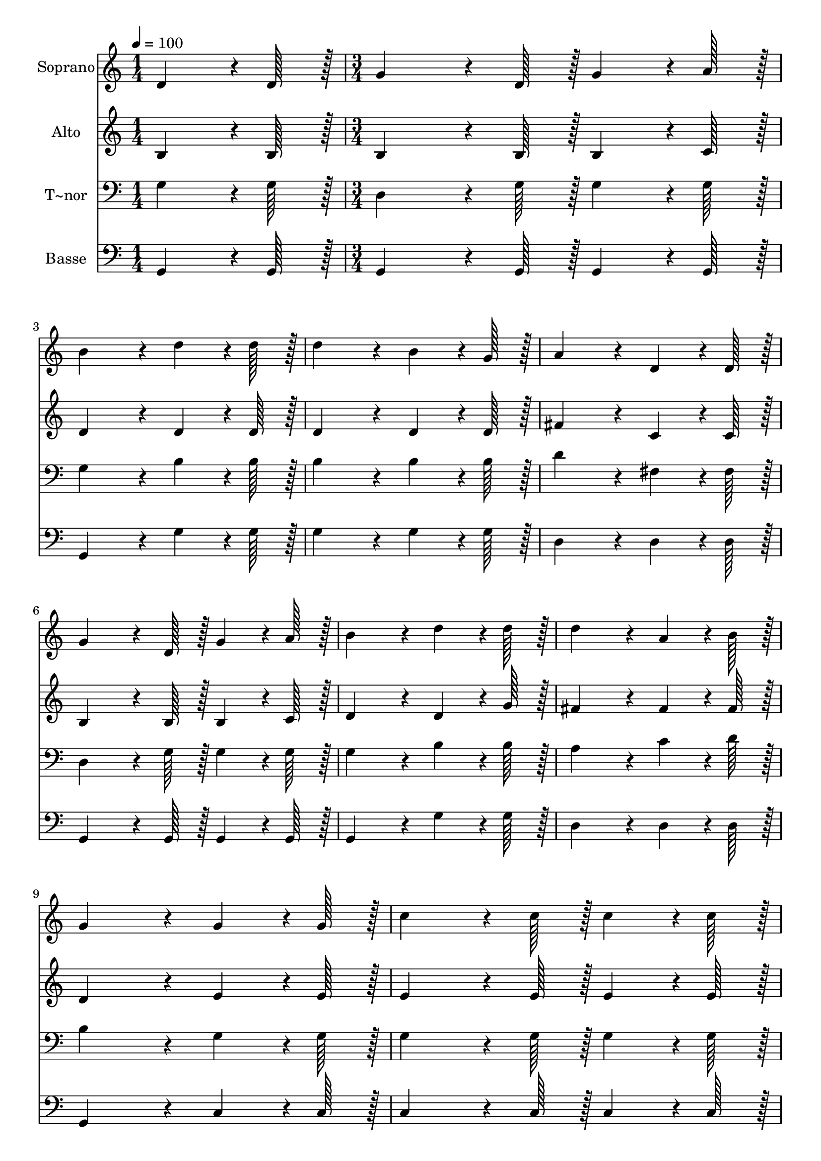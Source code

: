 % Lily was here -- automatically converted by c:/Program Files (x86)/LilyPond/usr/bin/midi2ly.py from output/215.mid
\version "2.14.0"

\layout {
  \context {
    \Voice
    \remove "Note_heads_engraver"
    \consists "Completion_heads_engraver"
    \remove "Rest_engraver"
    \consists "Completion_rest_engraver"
  }
}

trackAchannelA = {
  
  \time 1/4 
  
  \tempo 4 = 100 
  \skip 4 
  | % 2
  
  \time 3/4 
  \skip 4*45 
  \time 5/4 
  
}

trackA = <<
  \context Voice = voiceA \trackAchannelA
>>


trackBchannelA = {
  
  \set Staff.instrumentName = "Soprano"
  
  \time 1/4 
  
  \tempo 4 = 100 
  \skip 4 
  | % 2
  
  \time 3/4 
  \skip 4*45 
  \time 5/4 
  
}

trackBchannelB = \relative c {
  d'4*64/96 r4*8/96 d128*7 r128 g4*151/96 r4*17/96 d128*7 r128 g4*64/96 
  r4*8/96 a128*7 r128 b4*172/96 r4*20/96 d4*64/96 r4*8/96 d128*7 
  r128 d4*172/96 r4*20/96 b4*64/96 r4*8/96 g128*7 r128 
  | % 3
  a4*172/96 r4*20/96 d,4*64/96 r4*8/96 d128*7 r128 g4*151/96 
  r4*17/96 d128*7 r128 
  | % 4
  g4*64/96 r4*8/96 a128*7 r128 b4*172/96 r4*20/96 d4*64/96 r4*8/96 d128*7 
  r128 d4*172/96 r4*20/96 a4*64/96 r4*8/96 b128*7 r128 g4*172/96 
  r4*20/96 g4*64/96 r4*8/96 g128*7 r128 
  | % 6
  c4*151/96 r4*17/96 c128*7 r128 c4*64/96 r4*8/96 c128*7 r128 c4*86/96 
  r4*10/96 c4*86/96 r4*10/96 
  | % 7
  g4*64/96 r4*8/96 a128*7 r128 b4*151/96 r4*17/96 b128*7 r128 d4*64/96 
  r4*8/96 b128*7 r128 a4*86/96 r4*10/96 
  | % 8
  a4*86/96 r4*10/96 d4*64/96 r4*8/96 d128*7 r128 d4*151/96 r4*17/96 b128*7 
  r128 c4*64/96 r4*8/96 d128*7 r128 
  | % 9
  e4*86/96 r4*10/96 e4*86/96 r4*10/96 d4*64/96 r4*8/96 d128*7 
  r128 d4*172/96 r4*20/96 
  | % 10
  a4*64/96 r4*8/96 b128*7 r128 g128*115 
}

trackB = <<
  \context Voice = voiceA \trackBchannelA
  \context Voice = voiceB \trackBchannelB
>>


trackCchannelA = {
  
  \set Staff.instrumentName = "Alto"
  
  \time 1/4 
  
  \tempo 4 = 100 
  \skip 4 
  | % 2
  
  \time 3/4 
  \skip 4*45 
  \time 5/4 
  
}

trackCchannelB = \relative c {
  b'4*64/96 r4*8/96 b128*7 r128 b4*151/96 r4*17/96 b128*7 r128 b4*64/96 
  r4*8/96 c128*7 r128 d4*172/96 r4*20/96 d4*64/96 r4*8/96 d128*7 
  r128 d4*172/96 r4*20/96 d4*64/96 r4*8/96 d128*7 r128 
  | % 3
  fis4*172/96 r4*20/96 c4*64/96 r4*8/96 c128*7 r128 b4*151/96 
  r4*17/96 b128*7 r128 
  | % 4
  b4*64/96 r4*8/96 c128*7 r128 d4*172/96 r4*20/96 d4*64/96 r4*8/96 g128*7 
  r128 fis4*172/96 r4*20/96 fis4*64/96 r4*8/96 fis128*7 r128 d4*172/96 
  r4*20/96 e4*64/96 r4*8/96 e128*7 r128 
  | % 6
  e4*151/96 r4*17/96 e128*7 r128 e4*64/96 r4*8/96 e128*7 r128 e4*86/96 
  r4*10/96 e4*86/96 r4*10/96 
  | % 7
  d4*64/96 r4*8/96 d128*7 r128 g4*151/96 r4*17/96 g128*7 r128 g4*64/96 
  r4*8/96 g128*7 r128 fis4*86/96 r4*10/96 
  | % 8
  fis4*86/96 r4*10/96 fis4*64/96 r4*8/96 fis128*7 r128 g4*151/96 
  r4*17/96 g128*7 r128 g4*64/96 r4*8/96 g128*7 r128 
  | % 9
  g4*86/96 r4*10/96 g4*86/96 r4*10/96 g4*64/96 r4*8/96 g128*7 
  r128 fis4*172/96 r4*20/96 
  | % 10
  fis4*64/96 r4*8/96 fis128*7 r128 d128*115 
}

trackC = <<
  \context Voice = voiceA \trackCchannelA
  \context Voice = voiceB \trackCchannelB
>>


trackDchannelA = {
  
  \set Staff.instrumentName = "T~nor"
  
  \time 1/4 
  
  \tempo 4 = 100 
  \skip 4 
  | % 2
  
  \time 3/4 
  \skip 4*45 
  \time 5/4 
  
}

trackDchannelB = \relative c {
  g'4*64/96 r4*8/96 g128*7 r128 d4*151/96 r4*17/96 g128*7 r128 g4*64/96 
  r4*8/96 g128*7 r128 g4*172/96 r4*20/96 b4*64/96 r4*8/96 b128*7 
  r128 b4*172/96 r4*20/96 b4*64/96 r4*8/96 b128*7 r128 
  | % 3
  d4*172/96 r4*20/96 fis,4*64/96 r4*8/96 fis128*7 r128 d4*151/96 
  r4*17/96 g128*7 r128 
  | % 4
  g4*64/96 r4*8/96 g128*7 r128 g4*172/96 r4*20/96 b4*64/96 r4*8/96 b128*7 
  r128 a4*172/96 r4*20/96 c4*64/96 r4*8/96 d128*7 r128 b4*172/96 
  r4*20/96 g4*64/96 r4*8/96 g128*7 r128 
  | % 6
  g4*151/96 r4*17/96 g128*7 r128 g4*64/96 r4*8/96 g128*7 r128 g4*86/96 
  r4*10/96 g4*86/96 r4*10/96 
  | % 7
  b4*64/96 r4*8/96 c128*7 r128 d4*151/96 r4*17/96 d128*7 r128 b4*64/96 
  r4*8/96 d128*7 r128 d4*86/96 r4*10/96 
  | % 8
  d4*86/96 r4*10/96 a4*64/96 r4*8/96 a128*7 r128 b4*151/96 r4*17/96 d128*7 
  r128 c4*64/96 r4*8/96 b128*7 r128 
  | % 9
  c4*86/96 r4*10/96 c4*86/96 r4*10/96 b4*64/96 r4*8/96 b128*7 
  r128 a4*172/96 r4*20/96 
  | % 10
  c4*64/96 r4*8/96 d128*7 r128 b128*115 
}

trackD = <<

  \clef bass
  
  \context Voice = voiceA \trackDchannelA
  \context Voice = voiceB \trackDchannelB
>>


trackEchannelA = {
  
  \set Staff.instrumentName = "Basse"
  
  \time 1/4 
  
  \tempo 4 = 100 
  \skip 4 
  | % 2
  
  \time 3/4 
  \skip 4*45 
  \time 5/4 
  
}

trackEchannelB = \relative c {
  g4*64/96 r4*8/96 g128*7 r128 g4*151/96 r4*17/96 g128*7 r128 g4*64/96 
  r4*8/96 g128*7 r128 g4*172/96 r4*20/96 g'4*64/96 r4*8/96 g128*7 
  r128 g4*172/96 r4*20/96 g4*64/96 r4*8/96 g128*7 r128 
  | % 3
  d4*172/96 r4*20/96 d4*64/96 r4*8/96 d128*7 r128 g,4*151/96 
  r4*17/96 g128*7 r128 
  | % 4
  g4*64/96 r4*8/96 g128*7 r128 g4*172/96 r4*20/96 g'4*64/96 r4*8/96 g128*7 
  r128 d4*172/96 r4*20/96 d4*64/96 r4*8/96 d128*7 r128 g,4*172/96 
  r4*20/96 c4*64/96 r4*8/96 c128*7 r128 
  | % 6
  c4*151/96 r4*17/96 c128*7 r128 c4*64/96 r4*8/96 c128*7 r128 c4*86/96 
  r4*10/96 c4*86/96 r4*10/96 
  | % 7
  g'4*64/96 r4*8/96 g128*7 r128 g4*151/96 r4*17/96 g128*7 r128 g4*64/96 
  r4*8/96 g128*7 r128 d4*86/96 r4*10/96 
  | % 8
  d4*86/96 r4*10/96 d4*64/96 r4*8/96 d128*7 r128 g4*151/96 r4*17/96 f128*7 
  r128 e4*64/96 r4*8/96 d128*7 r128 
  | % 9
  c4*86/96 r4*10/96 c4*86/96 r4*10/96 g'4*64/96 r4*8/96 g128*7 
  r128 d4*172/96 r4*20/96 
  | % 10
  d4*64/96 r4*8/96 d128*7 r128 g,128*115 
}

trackE = <<

  \clef bass
  
  \context Voice = voiceA \trackEchannelA
  \context Voice = voiceB \trackEchannelB
>>


\score {
  <<
    \context Staff=trackB \trackA
    \context Staff=trackB \trackB
    \context Staff=trackC \trackA
    \context Staff=trackC \trackC
    \context Staff=trackD \trackA
    \context Staff=trackD \trackD
    \context Staff=trackE \trackA
    \context Staff=trackE \trackE
  >>
  \layout {}
  \midi {}
}
